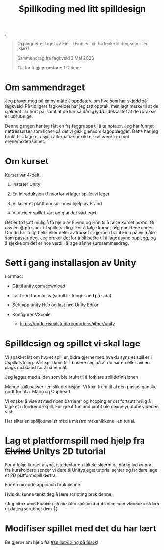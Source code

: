 :PROPERTIES:
:ID: 36901875-2032-48fe-a952-9877b88df98e
:END:
#+TITLE: Spillkoding med litt spilldesign

[[file:..][..]]

#+begin_quote
Opplegget er laget av Finn. (Finn, vil du ha lenke til deg selv eller ikke?)

Sammendrag fra fagkveld 3.Mai 2023

Tid for å gjennomføre: 1-2 timer
#+end_quote

* Om sammendraget

Jeg prøver meg på en ny måte å oppdatere om hva som har skjedd på
fagkveld. På tidligere fagkvelder har jeg tatt opptak, men lagt merke
til at de sjeldent blir hørt på, samt at de har så dårlig
lyd/bildekvalitet at de i praksis er ubrukelige.

Denne gangen har jeg fått en fra faggruppa til å ta notater. Jeg har
funnet nettressurser som ligner på det vi gikk gjennom fagopplegget.
Dette har jeg brukt til å lage et async alternativ som ikke skal være
kjip mot ørene/hodet/sinnet.

* Om kurset

Kurset var 4-delt.

1. Installer Unity

2. En introduksjon til hvorfor vi lager spillet vi lager

3. Vi lager et plattform spill med hjelp av Eivind

4. Vi utvider spillet vårt og gjør det vårt eget

Det er fortsatt mulig å få hjelp av Eivind og Finn til å følge kurset
async. Gi oss en @ på slack i #spillutvikling. For å følge kurset følg
punktene under. Om du har fulgt hele, eller deler av kurset si gjerne i
fra til Finn på en måte som passer deg. Jeg bruker det for å bli bedre
til å lage async opplegg, og å sjekke om det er noe verdi i å lage sånne
kurssammendrag.

* Sett i gang installasjon av Unity

For mac:

- Gå til unity.com/download

- Last ned for macos (scroll litt lenger ned på sida)

  [[./last-ned-unity.png]]

- Sett opp unity Hub og last ned Unity Editor

- Konfigurer VScode:

  - https://code.visualstudio.com/docs/other/unity

* Spilldesign og spillet vi skal lage

Vi snakket litt om hva et spill er, bidra gjerne med hva du syns et
spill er i #spillutvikling. Vårt spill kom til å basere seg på at du har
en eller annen slags motstand for å nå et mål.

Jeg legger med sliden som ble brukt til å forklare spilldefinisjonen

[[./en-slags-spilldefinisjon.png]]

Mange spill passer i en slik definisjon. Vi kom frem til at den passer
ganske godt for bl.a. Mario og Cuphead.

Vi ønsket å vise at med noen barrierer og hopping er det fortsatt mulig
å lage et utfordrende spill. For great fun and profit ble denne youtube
videoen vist:

Her sliter en spilljournalist med å mestre mekanikkene i en turial.

* Lag et plattformspill med hjelp fra +Eivind+ Unitys 2D tutorial

For å følge kurset async, istedenfor en tåkete skjerm og dårlig lyd av
prat fra kursholdere sender vi dere til Unitys eget tutorial senter og
lar dere lage et 2D platformspill derfra.

For en no code approach bruk denne:

Hvis du kunne tenkt deg å lære scripting bruk denne:

(Jeg sitter uten headset så har ikke sjekket det de sier, men videoene
så bra ut da jeg scrubbet dem 🙈)

* Modifiser spillet med det du har lært

Be gjerne om hjelp fra [[https://garasjen.slack.com/archives/C01LPT4GB8R][#spillutvikling på Slack]]!
